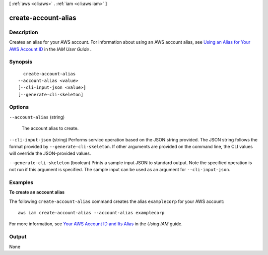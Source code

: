 [ :ref:`aws <cli:aws>` . :ref:`iam <cli:aws iam>` ]

.. _cli:aws iam create-account-alias:


********************
create-account-alias
********************



===========
Description
===========



Creates an alias for your AWS account. For information about using an AWS account alias, see `Using an Alias for Your AWS Account ID`_ in the *IAM User Guide* . 



========
Synopsis
========

::

    create-account-alias
  --account-alias <value>
  [--cli-input-json <value>]
  [--generate-cli-skeleton]




=======
Options
=======

``--account-alias`` (string)


  The account alias to create.

  

``--cli-input-json`` (string)
Performs service operation based on the JSON string provided. The JSON string follows the format provided by ``--generate-cli-skeleton``. If other arguments are provided on the command line, the CLI values will override the JSON-provided values.

``--generate-cli-skeleton`` (boolean)
Prints a sample input JSON to standard output. Note the specified operation is not run if this argument is specified. The sample input can be used as an argument for ``--cli-input-json``.



========
Examples
========

**To create an account alias**

The following ``create-account-alias`` command creates the alias ``examplecorp`` for your AWS account::

  aws iam create-account-alias --account-alias examplecorp

For more information, see `Your AWS Account ID and Its Alias`_ in the *Using IAM* guide.

.. _`Your AWS Account ID and Its Alias`: http://docs.aws.amazon.com/IAM/latest/UserGuide/AccountAlias.html


======
Output
======

None

.. _Using an Alias for Your AWS Account ID: http://docs.aws.amazon.com/IAM/latest/UserGuide/AccountAlias.html
